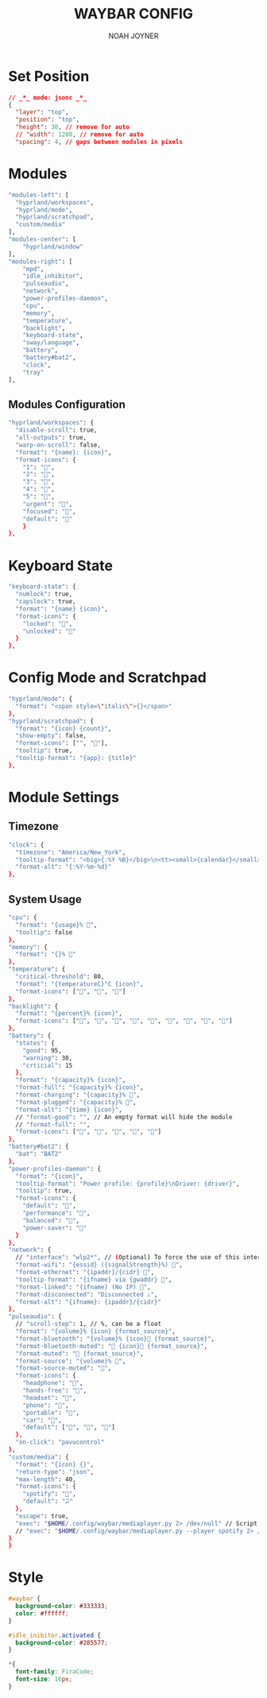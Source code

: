#+TITLE: WAYBAR CONFIG
#+AUTHOR: NOAH JOYNER
#+DESCRIPTION: Personal Configuration for Waybar, a status bar for wayland window managers
#+AUTO_TANGLE: t
#+PROPERTY: header-args :tangle config.jsonc

* Set Position
#+begin_src json
// _*_ mode: jsonc _*_
{
  "layer": "top",
  "position": "top",
  "height": 30, // remove for auto
  // "width": 1280, // remove for auto
  "spacing": 4, // gaps between modules in pixels
#+end_src

* Modules
#+begin_src sh
"modules-left": [
  "hyprland/workspaces",
  "hyprland/mode",
  "hyprland/scratchpad",
  "custom/media"
],
"modules-center": [
    "hyprland/window"
],
"modules-right": [
    "mpd",
    "idle_inhibitor",
    "pulseaudio",
    "network",
    "power-profiles-daemon",
    "cpu",
    "memory",
    "temperature",
    "backlight",
    "keyboard-state",
    "sway/language",
    "battery",
    "battery#bat2",
    "clock",
    "tray"
],
#+end_src

** Modules Configuration
#+begin_src sh
"hyprland/workspaces": {
  "disable-scroll": true,
  "all-outputs": true,
  "warp-on-scroll": false,
  "format": "{name}: {icon}",
  "format-icons": {
    "1": "",
    "2": "",
    "3": "",
    "4": "",
    "5": "",
    "urgent": "",
    "focused": "",
    "default": ""
    }
},
#+end_src

* Keyboard State
#+begin_src sh
"keyboard-state": {
  "numlock": true,
  "capslock": true,
  "format": "{name} {icon}",
  "format-icons": {
    "locked": "",
    "unlocked": ""
  }
},
#+end_src

* Config Mode and Scratchpad
#+begin_src sh
"hyprland/mode": {
  "format": "<span style=\"italic\">{}</span>"
},
"hyprland/scratchpad": {
  "format": "{icon} {count}",
  "show-empty": false,
  "format-icons": ["", ""],
  "tooltip": true,
  "tooltip-format": "{app}: {title}"
},
#+end_src

* Module Settings
** Timezone
#+begin_src sh
"clock": {
  "timezone": "America/New_York",
  "tooltip-format": "<big>{:%Y %B}</big>\n<tt><small>{calendar}</small></tt>",
  "format-alt": "{:%Y-%m-%d}"
},
#+end_src
** System Usage
#+begin_src sh
"cpu": {
  "format": "{usage}% ",
  "tooltip": false
},
"memory": {
  "format": "{}% "
},
"temperature": {
  "critical-threshold": 80,
  "format": "{temperatureC}°C {icon}",
  "format-icons": ["", "", ""]
},
"backlight": {
  "format": "{percent}% {icon}",
  "format-icons": ["", "", "", "", "", "", "", "", ""]
},
"battery": {
  "states": {
    "good": 95,
    "warning": 30,
    "crticial": 15
  },
  "format": "{capacity}% {icon}",
  "format-full": "{capacity}% {icon}",
  "format-charging": "{capacity}% ",
  "format-plugged": "{capacity}% ",
  "format-alt": "{time} {icon}",
  // "format-good": "", // An empty format will hide the module
  // "format-full": "",
  "format-icons": ["", "", "", "", ""]
},
"battery#bat2": {
  "bat": "BAT2"
},
"power-profiles-daemon": {
  "format": "{icon}",
  "tooltip-format": "Power profile: {profile}\nDriver: {driver}",
  "tooltip": true,
  "format-icons": {
    "default": "",
    "performance": "",
    "balanced": "",
    "power-saver": ""
  }
},
"network": {
  // "interface": "wlp2*", // (Optional) To force the use of this interface
  "format-wifi": "{essid} ({signalStrength}%) ",
  "format-ethernet": "{ipaddr}/{cidr} ",
  "tooltip-format": "{ifname} via {gwaddr} ",
  "format-linked": "{ifname} (No IP) ",
  "format-disconnected": "Disconnected ⚠",
  "format-alt": "{ifname}: {ipaddr}/{cidr}"
},
"pulseaudio": {
  // "scroll-step": 1, // %, can be a float
  "format": "{volume}% {icon} {format_source}",
  "format-bluetooth": "{volume}% {icon} {format_source}",
  "format-bluetooth-muted": " {icon} {format_source}",
  "format-muted": " {format_source}",
  "format-source": "{volume}% ",
  "format-source-muted": "",
  "format-icons": {
    "headphone": "",
    "hands-free": "",
    "headset": "",
    "phone": "",
    "portable": "",
    "car": "",
    "default": ["", "", ""]
  },
  "on-click": "pavucontrol"
},
"custom/media": {
  "format": "{icon} {}",
  "return-type": "json",
  "max-length": 40,
  "format-icons": {
    "spotify": "",
    "default": "🎜"
  },
  "escape": true,
  "exec": "$HOME/.config/waybar/mediaplayer.py 2> /dev/null" // Script in resources folder
  // "exec": "$HOME/.config/waybar/mediaplayer.py --player spotify 2> /dev/null" // Filter player based on name
}
}
#+end_src

* Style
#+begin_src css :tangle style.css
#waybar {
  background-color: #333333;
  color: #ffffff;
}

#idle_inibitor.activated {
  background-color: #285577;
}

*{
  font-family: FiraCode; 
  font-size: 16px;
}
#+end_src

